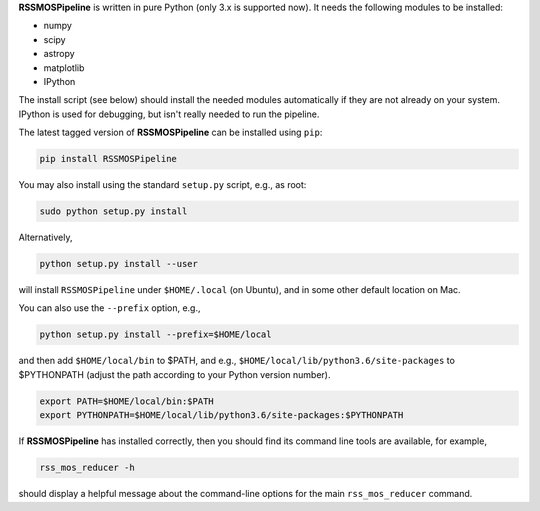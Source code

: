 **RSSMOSPipeline** is written in pure Python (only 3.x is supported now). It needs the following modules to be installed:

* numpy
* scipy
* astropy
* matplotlib
* IPython

The install script (see below) should install the needed modules automatically if they are not already on your system.
IPython is used for debugging, but isn't really needed to run the pipeline.

The latest tagged version of **RSSMOSPipeline** can be installed using ``pip``:

.. code-block::

   pip install RSSMOSPipeline

You may also install using the standard ``setup.py`` script, e.g., as root:

.. code-block::

   sudo python setup.py install

Alternatively,

.. code-block::

   python setup.py install --user

will install ``RSSMOSPipeline`` under ``$HOME/.local`` (on Ubuntu), and in some other default location on Mac.

You can also use the ``--prefix`` option, e.g.,

.. code-block::

   python setup.py install --prefix=$HOME/local

and then add ``$HOME/local/bin`` to $PATH, and e.g., ``$HOME/local/lib/python3.6/site-packages`` to
$PYTHONPATH (adjust the path according to your Python version number).

.. code-block::

   export PATH=$HOME/local/bin:$PATH
   export PYTHONPATH=$HOME/local/lib/python3.6/site-packages:$PYTHONPATH

If **RSSMOSPipeline** has installed correctly, then you should find its command line tools are
available, for example,

.. code-block::

   rss_mos_reducer -h

should display a helpful message about the command-line options for the main ``rss_mos_reducer`` command.
